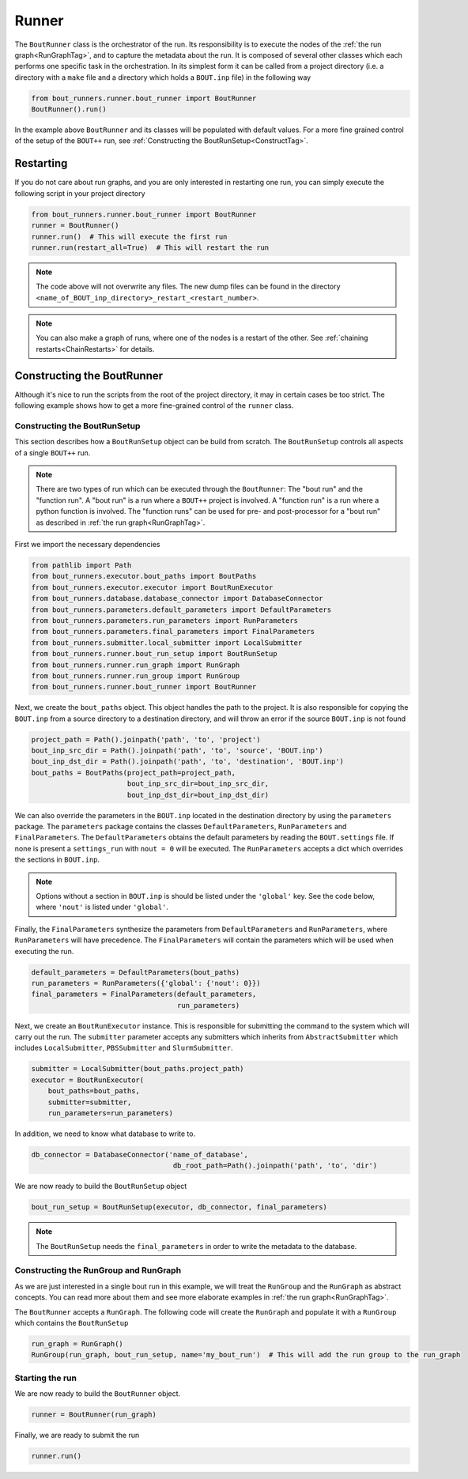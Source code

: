 Runner
******

The ``BoutRunner`` class is the orchestrator of the run.
Its responsibility is to execute the nodes of the :ref:`the run graph<RunGraphTag>`, and to capture the metadata about the run.
It is composed of several other classes which each performs one specific task in the orchestration.
In its simplest form it can be called from a project directory (i.e. a directory with a ``make`` file and a directory which holds a ``BOUT.inp`` file) in the following way

.. code:: python

    from bout_runners.runner.bout_runner import BoutRunner
    BoutRunner().run()

In the example above ``BoutRunner`` and its classes will be populated with default values.
For a more fine grained control of the setup of the ``BOUT++`` run, see :ref:`Constructing the BoutRunSetup<ConstructTag>`.

Restarting
==========

If you do not care about run graphs, and you are only interested in restarting one run, you can simply execute the following script in your project directory

.. code:: python

    from bout_runners.runner.bout_runner import BoutRunner
    runner = BoutRunner()
    runner.run()  # This will execute the first run
    runner.run(restart_all=True)  # This will restart the run

.. note::

    The code above will not overwrite any files.
    The new dump files can be found in the directory ``<name_of_BOUT_inp_directory>_restart_<restart_number>``.

.. note::

    You can also make a graph of runs, where one of the nodes is a restart of the other.
    See :ref:`chaining restarts<ChainRestarts>` for details.


.. _ConstructTag:

Constructing the BoutRunner
===========================

Although it's nice to run the scripts from the root of the project directory, it may in certain cases be too strict.
The following example shows how to get a more fine-grained control of the ``runner`` class.

.. _BoutRunSetup:

Constructing the BoutRunSetup
-----------------------------

This section describes how a ``BoutRunSetup`` object can be build from scratch.
The ``BoutRunSetup`` controls all aspects of a single ``BOUT++`` run.

.. note::

    There are two types of run which can be executed through the ``BoutRunner``:
    The "bout run" and the "function run".
    A "bout run" is a run where a ``BOUT++`` project is involved.
    A "function run" is a run where a python function is involved.
    The "function runs" can be used for pre- and post-processor for a "bout run" as described in :ref:`the run graph<RunGraphTag>`.

First we import the necessary dependencies

.. code:: python

    from pathlib import Path
    from bout_runners.executor.bout_paths import BoutPaths
    from bout_runners.executor.executor import BoutRunExecutor
    from bout_runners.database.database_connector import DatabaseConnector
    from bout_runners.parameters.default_parameters import DefaultParameters
    from bout_runners.parameters.run_parameters import RunParameters
    from bout_runners.parameters.final_parameters import FinalParameters
    from bout_runners.submitter.local_submitter import LocalSubmitter
    from bout_runners.runner.bout_run_setup import BoutRunSetup
    from bout_runners.runner.run_graph import RunGraph
    from bout_runners.runner.run_group import RunGroup
    from bout_runners.runner.bout_runner import BoutRunner

Next, we create the ``bout_paths`` object.
This object handles the path to the project.
It is also responsible for copying the ``BOUT.inp`` from a source directory to a destination directory, and will throw an error if the source ``BOUT.inp`` is not found

.. code:: python

    project_path = Path().joinpath('path', 'to', 'project')
    bout_inp_src_dir = Path().joinpath('path', 'to', 'source', 'BOUT.inp')
    bout_inp_dst_dir = Path().joinpath('path', 'to', 'destination', 'BOUT.inp')
    bout_paths = BoutPaths(project_path=project_path,
                           bout_inp_src_dir=bout_inp_src_dir,
                           bout_inp_dst_dir=bout_inp_dst_dir)

We can also override the parameters in the ``BOUT.inp`` located in the destination directory by using the ``parameters`` package.
The ``parameters`` package contains the classes ``DefaultParameters``,  ``RunParameters`` and ``FinalParameters``.
The ``DefaultParameters`` obtains the default parameters by reading the ``BOUT.settings`` file. If none is present a ``settings_run`` with ``nout = 0`` will be executed.
The ``RunParameters`` accepts a dict which overrides the sections in ``BOUT.inp``.

.. note::

    Options without a section in ``BOUT.inp`` is should be listed under the ``'global'`` key.
    See the code below, where ``'nout'`` is listed under ``'global'``.

Finally, the ``FinalParameters`` synthesize the parameters from ``DefaultParameters`` and ``RunParameters``, where ``RunParameters`` will have precedence.
The ``FinalParameters`` will contain the parameters which will be used when executing the run.

.. code:: python

    default_parameters = DefaultParameters(bout_paths)
    run_parameters = RunParameters({'global': {'nout': 0}})
    final_parameters = FinalParameters(default_parameters,
                                       run_parameters)

Next, we create an ``BoutRunExecutor`` instance.
This is responsible for submitting the command to the system which will carry out the run.
The ``submitter`` parameter accepts any submitters which inherits from  ``AbstractSubmitter`` which includes ``LocalSubmitter``, ``PBSSubmitter`` and ``SlurmSubmitter``.

.. code:: python

    submitter = LocalSubmitter(bout_paths.project_path)
    executor = BoutRunExecutor(
        bout_paths=bout_paths,
        submitter=submitter,
        run_parameters=run_parameters)

In addition, we need to know what database to write to.

.. code:: python

    db_connector = DatabaseConnector('name_of_database',
                                      db_root_path=Path().joinpath('path', 'to', 'dir')

We are now ready to build the ``BoutRunSetup`` object

.. code:: python

    bout_run_setup = BoutRunSetup(executor, db_connector, final_parameters)

.. note::

    The ``BoutRunSetup`` needs the ``final_parameters`` in order to write the metadata to the database.

Constructing the RunGroup and RunGraph
--------------------------------------

As we are just interested in a single bout run in this example, we will treat the ``RunGroup`` and the ``RunGraph`` as abstract concepts.
You can read more about them and see more elaborate examples in :ref:`the run graph<RunGraphTag>`.

The ``BoutRunner`` accepts a ``RunGraph``.
The following code will create the ``RunGraph`` and populate it with a ``RunGroup`` which contains the ``BoutRunSetup``

.. code:: python

    run_graph = RunGraph()
    RunGroup(run_graph, bout_run_setup, name='my_bout_run')  # This will add the run group to the run_graph

Starting the run
----------------

We are now ready to build the ``BoutRunner`` object.

.. code:: python

    runner = BoutRunner(run_graph)

Finally, we are ready to submit the run

.. code:: python

    runner.run()
